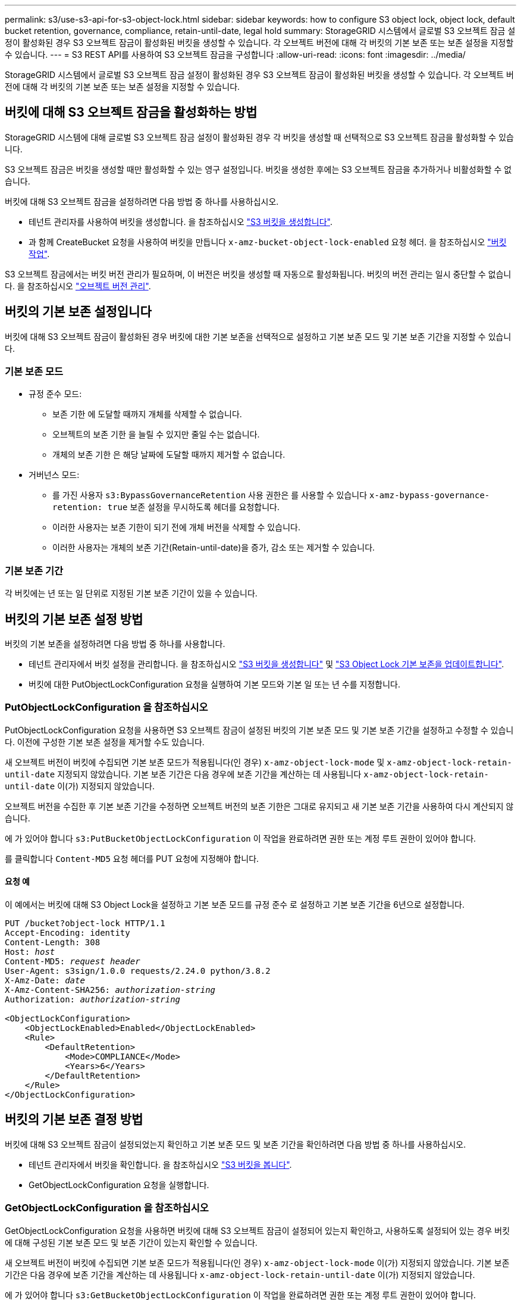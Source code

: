 ---
permalink: s3/use-s3-api-for-s3-object-lock.html 
sidebar: sidebar 
keywords: how to configure S3 object lock, object lock, default bucket retention, governance, compliance, retain-until-date, legal hold 
summary: StorageGRID 시스템에서 글로벌 S3 오브젝트 잠금 설정이 활성화된 경우 S3 오브젝트 잠금이 활성화된 버킷을 생성할 수 있습니다. 각 오브젝트 버전에 대해 각 버킷의 기본 보존 또는 보존 설정을 지정할 수 있습니다. 
---
= S3 REST API를 사용하여 S3 오브젝트 잠금을 구성합니다
:allow-uri-read: 
:icons: font
:imagesdir: ../media/


[role="lead"]
StorageGRID 시스템에서 글로벌 S3 오브젝트 잠금 설정이 활성화된 경우 S3 오브젝트 잠금이 활성화된 버킷을 생성할 수 있습니다. 각 오브젝트 버전에 대해 각 버킷의 기본 보존 또는 보존 설정을 지정할 수 있습니다.



== 버킷에 대해 S3 오브젝트 잠금을 활성화하는 방법

StorageGRID 시스템에 대해 글로벌 S3 오브젝트 잠금 설정이 활성화된 경우 각 버킷을 생성할 때 선택적으로 S3 오브젝트 잠금을 활성화할 수 있습니다.

S3 오브젝트 잠금은 버킷을 생성할 때만 활성화할 수 있는 영구 설정입니다. 버킷을 생성한 후에는 S3 오브젝트 잠금을 추가하거나 비활성화할 수 없습니다.

버킷에 대해 S3 오브젝트 잠금을 설정하려면 다음 방법 중 하나를 사용하십시오.

* 테넌트 관리자를 사용하여 버킷을 생성합니다. 을 참조하십시오 link:../tenant/creating-s3-bucket.html["S3 버킷을 생성합니다"].
* 과 함께 CreateBucket 요청을 사용하여 버킷을 만듭니다 `x-amz-bucket-object-lock-enabled` 요청 헤더. 을 참조하십시오 link:operations-on-buckets.html["버킷 작업"].


S3 오브젝트 잠금에서는 버킷 버전 관리가 필요하며, 이 버전은 버킷을 생성할 때 자동으로 활성화됩니다. 버킷의 버전 관리는 일시 중단할 수 없습니다. 을 참조하십시오 link:object-versioning.html["오브젝트 버전 관리"].



== 버킷의 기본 보존 설정입니다

버킷에 대해 S3 오브젝트 잠금이 활성화된 경우 버킷에 대한 기본 보존을 선택적으로 설정하고 기본 보존 모드 및 기본 보존 기간을 지정할 수 있습니다.



=== 기본 보존 모드

* 규정 준수 모드:
+
** 보존 기한 에 도달할 때까지 개체를 삭제할 수 없습니다.
** 오브젝트의 보존 기한 을 늘릴 수 있지만 줄일 수는 없습니다.
** 개체의 보존 기한 은 해당 날짜에 도달할 때까지 제거할 수 없습니다.


* 거버넌스 모드:
+
** 를 가진 사용자 `s3:BypassGovernanceRetention` 사용 권한은 를 사용할 수 있습니다 `x-amz-bypass-governance-retention: true` 보존 설정을 무시하도록 헤더를 요청합니다.
** 이러한 사용자는 보존 기한이 되기 전에 개체 버전을 삭제할 수 있습니다.
** 이러한 사용자는 개체의 보존 기간(Retain-until-date)을 증가, 감소 또는 제거할 수 있습니다.






=== 기본 보존 기간

각 버킷에는 년 또는 일 단위로 지정된 기본 보존 기간이 있을 수 있습니다.



== 버킷의 기본 보존 설정 방법

버킷의 기본 보존을 설정하려면 다음 방법 중 하나를 사용합니다.

* 테넌트 관리자에서 버킷 설정을 관리합니다. 을 참조하십시오 link:../tenant/creating-s3-bucket.html["S3 버킷을 생성합니다"] 및 link:../tenant/update-default-retention-settings.html["S3 Object Lock 기본 보존을 업데이트합니다"].
* 버킷에 대한 PutObjectLockConfiguration 요청을 실행하여 기본 모드와 기본 일 또는 년 수를 지정합니다.




=== PutObjectLockConfiguration 을 참조하십시오

PutObjectLockConfiguration 요청을 사용하면 S3 오브젝트 잠금이 설정된 버킷의 기본 보존 모드 및 기본 보존 기간을 설정하고 수정할 수 있습니다. 이전에 구성한 기본 보존 설정을 제거할 수도 있습니다.

새 오브젝트 버전이 버킷에 수집되면 기본 보존 모드가 적용됩니다(인 경우) `x-amz-object-lock-mode` 및 `x-amz-object-lock-retain-until-date` 지정되지 않았습니다. 기본 보존 기간은 다음 경우에 보존 기간을 계산하는 데 사용됩니다 `x-amz-object-lock-retain-until-date` 이(가) 지정되지 않았습니다.

오브젝트 버전을 수집한 후 기본 보존 기간을 수정하면 오브젝트 버전의 보존 기한은 그대로 유지되고 새 기본 보존 기간을 사용하여 다시 계산되지 않습니다.

에 가 있어야 합니다 `s3:PutBucketObjectLockConfiguration` 이 작업을 완료하려면 권한 또는 계정 루트 권한이 있어야 합니다.

를 클릭합니다 `Content-MD5` 요청 헤더를 PUT 요청에 지정해야 합니다.



==== 요청 예

이 예에서는 버킷에 대해 S3 Object Lock을 설정하고 기본 보존 모드를 규정 준수 로 설정하고 기본 보존 기간을 6년으로 설정합니다.

[listing, subs="specialcharacters,quotes"]
----
PUT /bucket?object-lock HTTP/1.1
Accept-Encoding: identity
Content-Length: 308
Host: _host_
Content-MD5: _request header_
User-Agent: s3sign/1.0.0 requests/2.24.0 python/3.8.2
X-Amz-Date: _date_
X-Amz-Content-SHA256: _authorization-string_
Authorization: _authorization-string_

<ObjectLockConfiguration>
    <ObjectLockEnabled>Enabled</ObjectLockEnabled>
    <Rule>
        <DefaultRetention>
            <Mode>COMPLIANCE</Mode>
            <Years>6</Years>
        </DefaultRetention>
    </Rule>
</ObjectLockConfiguration>
----


== 버킷의 기본 보존 결정 방법

버킷에 대해 S3 오브젝트 잠금이 설정되었는지 확인하고 기본 보존 모드 및 보존 기간을 확인하려면 다음 방법 중 하나를 사용하십시오.

* 테넌트 관리자에서 버킷을 확인합니다. 을 참조하십시오 link:../tenant/viewing-s3-bucket-details.html["S3 버킷을 봅니다"].
* GetObjectLockConfiguration 요청을 실행합니다.




=== GetObjectLockConfiguration 을 참조하십시오

GetObjectLockConfiguration 요청을 사용하면 버킷에 대해 S3 오브젝트 잠금이 설정되어 있는지 확인하고, 사용하도록 설정되어 있는 경우 버킷에 대해 구성된 기본 보존 모드 및 보존 기간이 있는지 확인할 수 있습니다.

새 오브젝트 버전이 버킷에 수집되면 기본 보존 모드가 적용됩니다(인 경우) `x-amz-object-lock-mode` 이(가) 지정되지 않았습니다. 기본 보존 기간은 다음 경우에 보존 기간을 계산하는 데 사용됩니다 `x-amz-object-lock-retain-until-date` 이(가) 지정되지 않았습니다.

에 가 있어야 합니다 `s3:GetBucketObjectLockConfiguration` 이 작업을 완료하려면 권한 또는 계정 루트 권한이 있어야 합니다.



==== 요청 예

[listing, subs="specialcharacters,quotes"]
----
GET /bucket?object-lock HTTP/1.1
Host: _host_
Accept-Encoding: identity
User-Agent: aws-cli/1.18.106 Python/3.8.2 Linux/4.4.0-18362-Microsoft botocore/1.17.29
x-amz-date: _date_
x-amz-content-sha256: _authorization-string_
Authorization: _authorization-string_
----


==== 응답 예

[listing]
----
HTTP/1.1 200 OK
x-amz-id-2: iVmcB7OXXJRkRH1FiVq1151/T24gRfpwpuZrEG11Bb9ImOMAAe98oxSpXlknabA0LTvBYJpSIXk=
x-amz-request-id: B34E94CACB2CEF6D
Date: Fri, 04 Sep 2020 22:47:09 GMT
Transfer-Encoding: chunked
Server: AmazonS3

<?xml version="1.0" encoding="UTF-8"?>
<ObjectLockConfiguration xmlns="http://s3.amazonaws.com/doc/2006-03-01/">
    <ObjectLockEnabled>Enabled</ObjectLockEnabled>
    <Rule>
        <DefaultRetention>
            <Mode>COMPLIANCE</Mode>
            <Years>6</Years>
        </DefaultRetention>
    </Rule>
</ObjectLockConfiguration>
----


== 개체의 보존 설정을 지정하는 방법

S3 오브젝트 잠금이 활성화된 버킷에는 S3 오브젝트 잠금 보존 설정이 있는 오브젝트와 없는 오브젝트의 조합이 포함될 수 있습니다.

오브젝트 레벨의 보존 설정은 S3 REST API를 사용하여 지정됩니다. 객체에 대한 보존 설정은 버킷의 기본 보존 설정보다 우선합니다.

각 개체에 대해 다음 설정을 지정할 수 있습니다.

* * 보존 모드 *: 규정 준수 또는 거버넌스 중 하나입니다.
* * Retain-until-date *: StorageGRID에서 개체 버전을 유지해야 하는 기간을 지정하는 날짜입니다.
+
** 준수 모드에서 보존 기한이 미래인 경우 오브젝트를 검색할 수 있지만 수정하거나 삭제할 수 없습니다. 보관 기한 을 늘릴 수 있지만 이 날짜는 감소 또는 제거할 수 없습니다.
** 거버넌스 모드에서 특별 권한이 있는 사용자는 보존 기한 설정을 무시할 수 있습니다. 보존 기간이 경과하기 전에 객체 버전을 삭제할 수 있습니다. 또한 보존 기간을 늘리거나 줄이거나 제거할 수도 있습니다.


* * 법적 증거 자료 보관 *: 개체 버전에 법적 증거 자료 보관 기능을 적용하면 해당 개체가 즉시 잠깁니다. 예를 들어 조사 또는 법적 분쟁과 관련된 객체에 법적 보류를 지정해야 할 수 있습니다. 법적 보류는 만료 날짜가 없지만 명시적으로 제거될 때까지 유지됩니다.
+
개체에 대한 법적 보류 설정은 보존 모드 및 보존 기한 과 무관합니다. 개체 버전이 법적 증거 자료 보관 중인 경우 해당 버전을 삭제할 수 없습니다.



오브젝트 버전을 버킷에 추가할 때 S3 오브젝트 잠금 설정을 지정하려면 을 실행합니다 link:put-object.html["PutObject 를 선택합니다"], link:put-object-copy.html["CopyObject 를 선택합니다"], 또는 link:initiate-multipart-upload.html["CreateMultptUpload 를 클릭합니다"] 요청하십시오.

다음을 사용할 수 있습니다.

* `x-amz-object-lock-mode`규정 준수 또는 거버넌스(대/소문자 구분)일 수 있습니다.
+

NOTE: 를 지정할 경우 `x-amz-object-lock-mode`, 또한 을 지정해야 합니다 `x-amz-object-lock-retain-until-date`.

* `x-amz-object-lock-retain-until-date`
+
** 보존 기간 값은 형식이어야 합니다 `2020-08-10T21:46:00Z`. 소수 자릿수는 허용되지만 소수점 이하 자릿수는 3자리만 유지됩니다(밀리초 단위). 다른 ISO 8601 형식은 허용되지 않습니다.
** 보존 종료 날짜는 미래여야 합니다.


* `x-amz-object-lock-legal-hold`
+
법적 증거 자료 보관(대소문자 구분)이 켜져 있는 경우, 해당 물체는 법적 증거 자료 보관 하에 배치됩니다. 법적 증거 자료 보관 기능이 꺼져 있는 경우 법적 증거 자료 보관 작업이 없습니다. 다른 값을 사용하면 400개의 잘못된 요청(InvalidArgument) 오류가 발생합니다.



이러한 요청 헤더를 사용하는 경우 다음과 같은 제한 사항에 유의하십시오.

* 를 클릭합니다 `Content-MD5` 요청 헤더가 필요한 경우 `x-amz-object-lock-*` PutObject 요청에 요청 헤더가 있습니다. `Content-MD5` CopyObject 또는 CreateMultipartUpload에는 필요하지 않습니다.
* 버킷에 S3 오브젝트 잠금이 설정되어 있지 않은 경우 및 가 활성화되어 있어야 합니다 `x-amz-object-lock-*` 요청 헤더가 있으면 400개의 잘못된 요청(InvalidRequest) 오류가 반환됩니다.
* PutObject 요청에서는 의 사용을 지원합니다 `x-amz-storage-class: REDUCED_REDUNDANCY` AWS 동작과 일치시킵니다. 하지만 오브젝트가 S3 오브젝트 잠금이 설정된 버킷으로 수집되면 StorageGRID는 항상 이중 커밋 수집을 수행합니다.
* 이후의 Get 또는 HeadObject 버전 응답에는 헤더가 포함됩니다 `x-amz-object-lock-mode`, `x-amz-object-lock-retain-until-date`, 및 `x-amz-object-lock-legal-hold`, 구성된 경우 및 요청 보낸 사람이 올바른 경우 `s3:Get*` 권한.


를 사용할 수 있습니다 `s3:object-lock-remaining-retention-days` 개체에 대해 허용되는 최소 및 최대 보존 기간을 제한하는 정책 조건 키입니다.



== 개체의 보존 설정을 업데이트하는 방법

기존 개체 버전에 대한 법적 증거 자료 보관 또는 보존 설정을 업데이트해야 하는 경우 다음 개체 하위 리소스 작업을 수행할 수 있습니다.

* `PutObjectLegalHold`
+
새 법적 증거 자료 보관 값이 켜져 있으면 해당 개체는 법적 증거 자료 보관 아래에 배치됩니다. 법적 증거 자료 보관 가치가 없는 경우 법적 구속이 해제됩니다.

* `PutObjectRetention`
+
** 모드 값은 규정 준수 또는 거버넌스(대/소문자 구분)일 수 있습니다.
** 보존 기간 값은 형식이어야 합니다 `2020-08-10T21:46:00Z`. 소수 자릿수는 허용되지만 소수점 이하 자릿수는 3자리만 유지됩니다(밀리초 단위). 다른 ISO 8601 형식은 허용되지 않습니다.
** 개체 버전에 기존 보존 기한이 있는 경우 개체 버전을 늘릴 수만 있습니다. 새 값은 미래여야 합니다.






== 거버넌스 모드 사용 방법

를 가진 사용자 `s3:BypassGovernanceRetention` 권한은 거버넌스 모드를 사용하는 개체의 활성 보존 설정을 무시할 수 있습니다. 삭제 또는 PutObjectRetention 작업에는 가 포함되어야 합니다 `x-amz-bypass-governance-retention:true` 요청 헤더. 이러한 사용자는 다음과 같은 추가 작업을 수행할 수 있습니다.

* DeleteObject 또는 DeleteObjects 작업을 수행하여 보존 기간이 경과하기 전에 개체 버전을 삭제합니다.
+
법적 증거 자료 보관 중인 객체는 삭제할 수 없습니다. 법적 증거 자료 보관 기능을 해제해야 합니다.

* 개체의 보존 기간이 경과하기 전에 개체 버전의 모드를 거버넌스에서 규정 준수로 변경하는 PutObjectRetention 작업을 수행합니다.
+
규정 준수 모드를 거버넌스로 변경하는 것은 허용되지 않습니다.

* PutObjectRetention 작업을 수행하여 개체 버전의 보존 기간을 증가, 감소 또는 제거합니다.


.관련 정보
* link:../ilm/managing-objects-with-s3-object-lock.html["S3 오브젝트 잠금으로 오브젝트 관리"]
* link:../tenant/using-s3-object-lock.html["S3 오브젝트 잠금을 사용하여 오브젝트를 보존합니다"]
* https://docs.aws.amazon.com/AmazonS3/latest/userguide/object-lock.html["Amazon Simple Storage Service 사용자 가이드: S3 Object Lock 사용"^]


